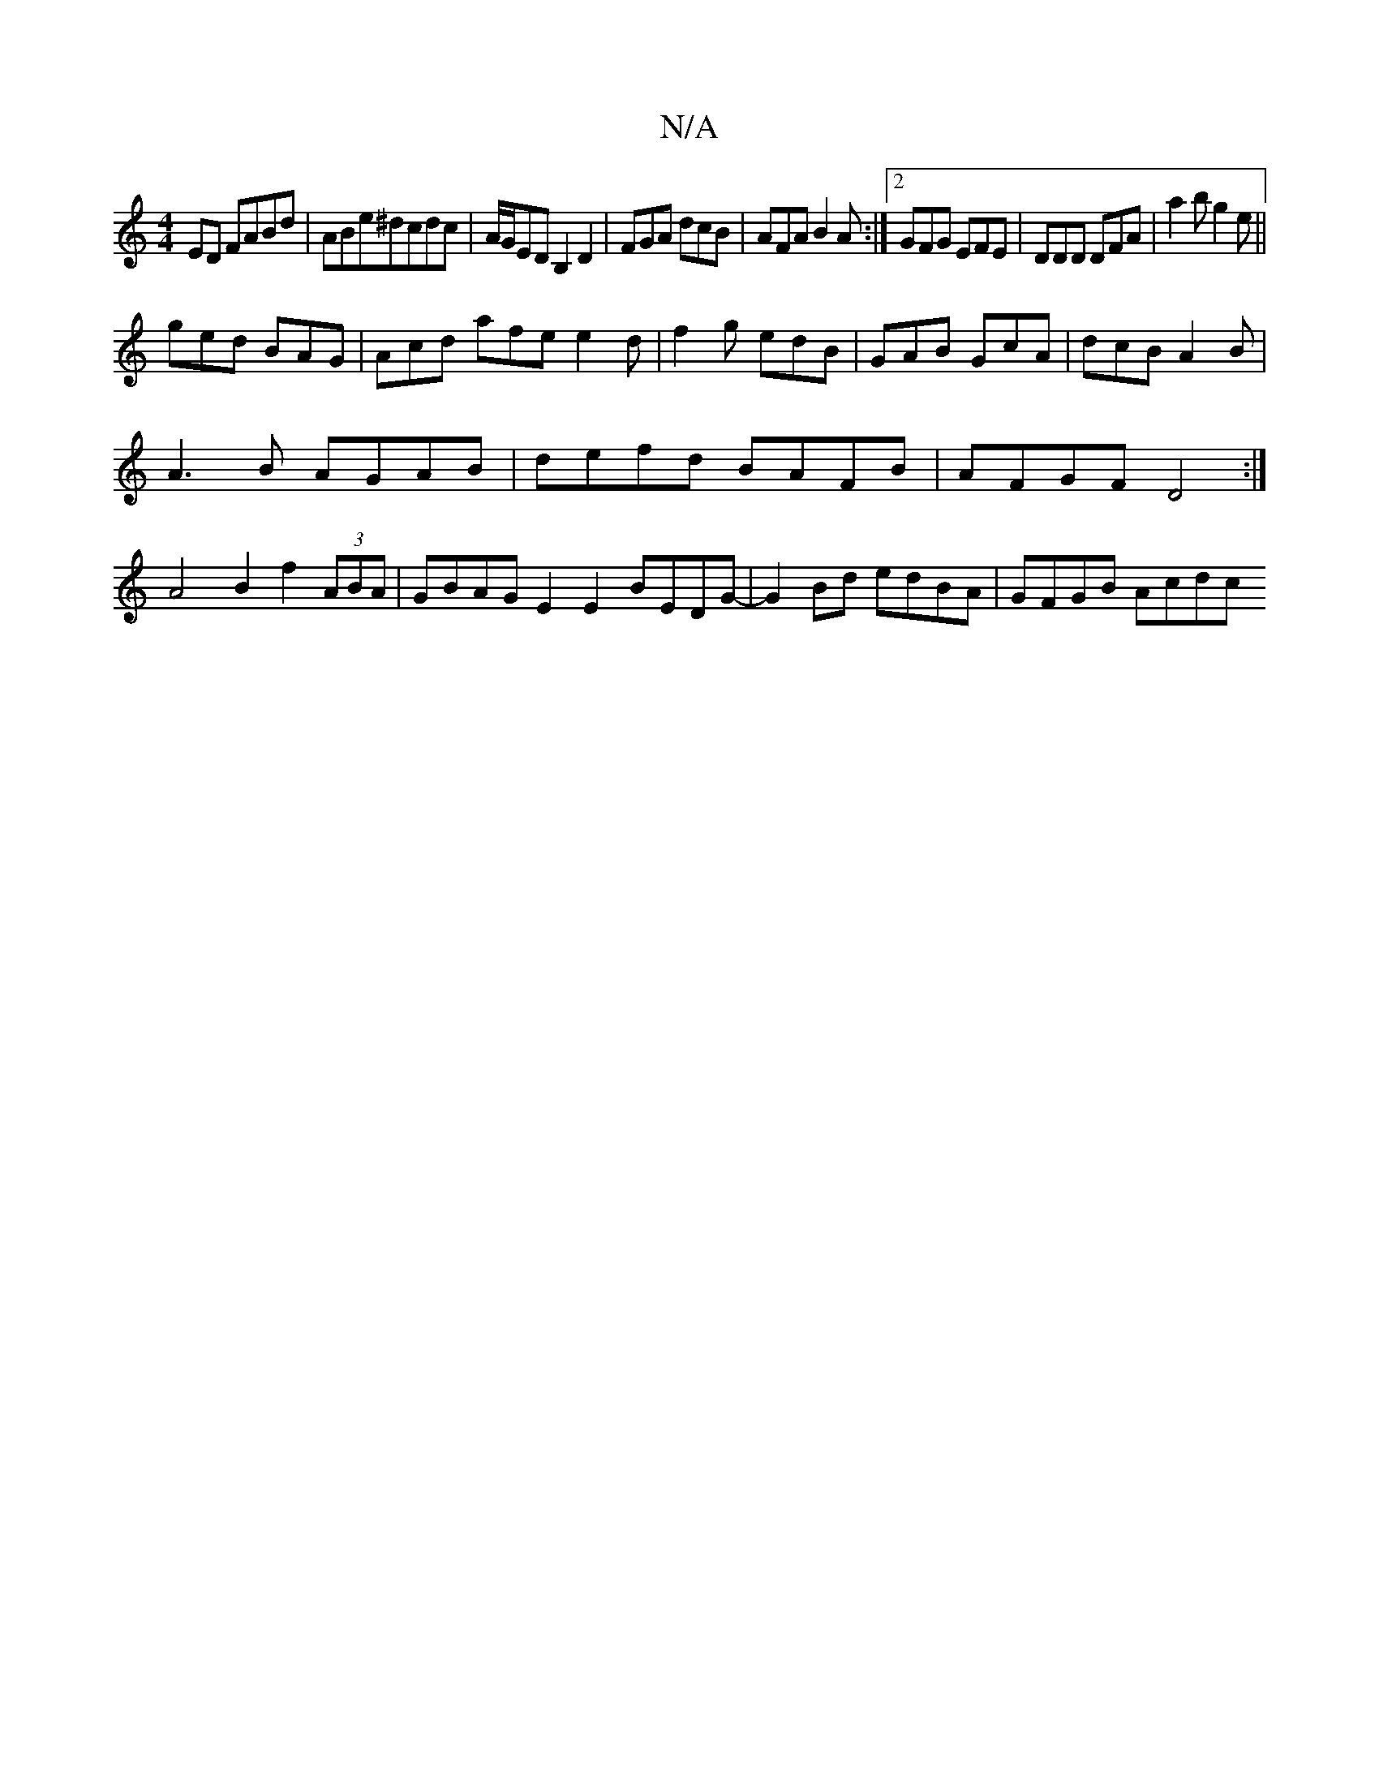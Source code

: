 X:1
T:N/A
M:4/4
R:N/A
K:Cmajor
ED FABd|ABe^dcdc|A/G/ED B,2D2|FGA dcB|AFA B2A:|2 GFG EFE|DDD DFA|a2b g2e||
ged BAG|Acd afe e2d|f2g edB|GAB GcA|dcB A2B|
A3B AGAB|defd BAFB|AFGF D4 :|
A4B2f2 (3ABA | GBAG E2E2 BEDG-|G2Bd edBA|GFGB Acdc